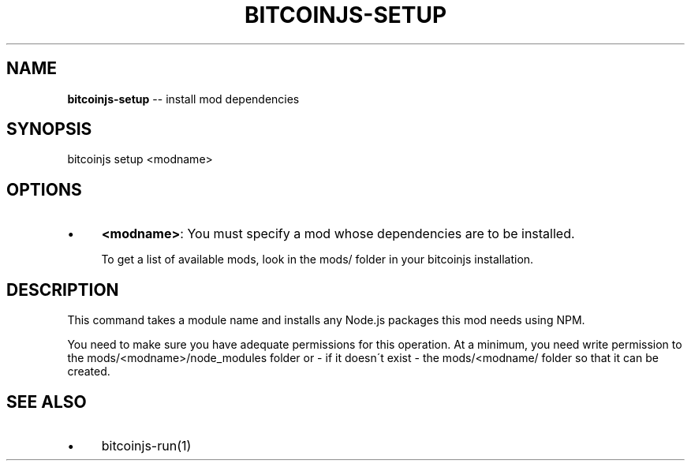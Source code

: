 .\" Generated with Ronnjs 0.3.8
.\" http://github.com/kapouer/ronnjs/
.
.TH "BITCOINJS\-SETUP" "1" "February 2012" "" ""
.
.SH "NAME"
\fBbitcoinjs-setup\fR \-\- install mod dependencies
.
.SH "SYNOPSIS"
.
.nf
bitcoinjs setup <modname>
.
.fi
.
.SH "OPTIONS"
.
.IP "\(bu" 4
\fB<modname>\fR:
You must specify a mod whose dependencies are to be installed\.
.
.IP
To get a list of available mods, look in the mods/ folder in your
bitcoinjs installation\.
.
.IP "" 0
.
.SH "DESCRIPTION"
This command takes a module name and installs any Node\.js packages
this mod needs using NPM\.
.
.P
You need to make sure you have adequate permissions for this
operation\. At a minimum, you need write permission to the
mods/<modname>/node_modules folder or \- if it doesn\'t exist \- the
mods/<modname/ folder so that it can be created\.
.
.SH "SEE ALSO"
.
.IP "\(bu" 4
bitcoinjs\-run(1)
.
.IP "" 0
